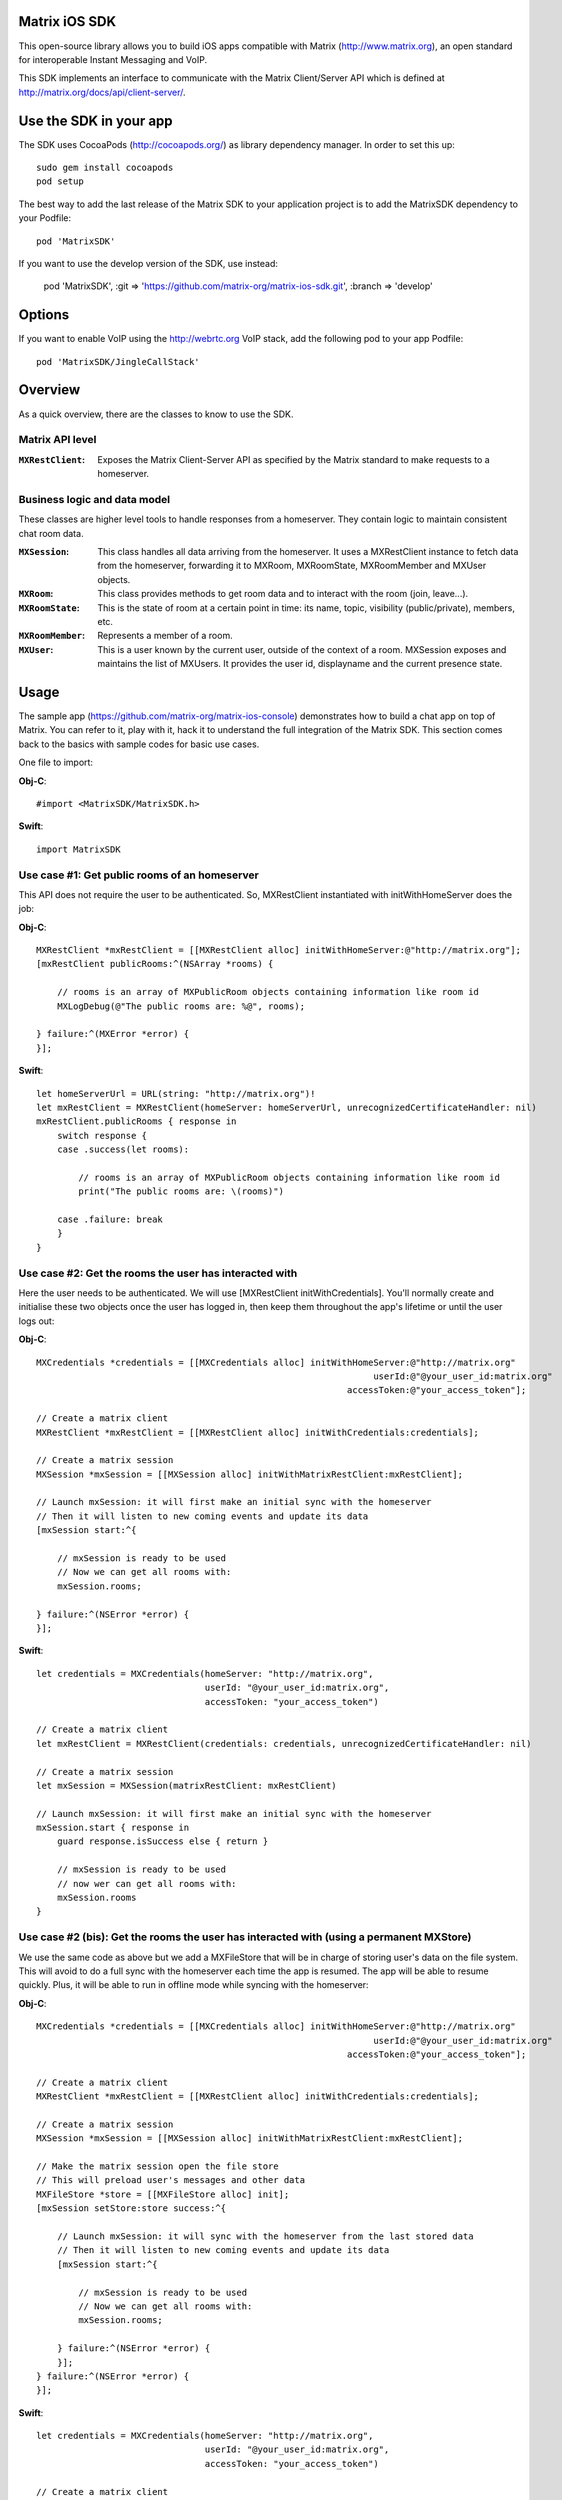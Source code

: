 .. image:: https://img.shields.io/cocoapods/v/MatrixSDK?style=flat-square 
   :target: https://github.com/matrix-org/matrix-ios-sdk/releases
.. image:: https://img.shields.io/cocoapods/p/MatrixSDK?style=flat-square
   :target: README.rst
.. image:: https://img.shields.io/github/workflow/status/matrix-org/matrix-ios-sdk/Lint%20CI/develop?style=flat-square 
   :target: https://github.com/matrix-org/matrix-ios-sdk/actions?query=branch%3Adevelop
.. image:: https://codecov.io/gh/matrix-org/matrix-ios-sdk/branch/develop/graph/badge.svg?token=2c9mzJoVpu 
   :target: https://codecov.io/gh/matrix-org/matrix-ios-sdk
.. image:: https://img.shields.io/badge/License-Apache%202.0-yellowgreen.svg?style=flat-square 
   :target: https://opensource.org/licenses/Apache-2.0

Matrix iOS SDK
==============

This open-source library allows you to build iOS apps compatible with Matrix
(http://www.matrix.org), an open standard for interoperable Instant Messaging
and VoIP.

This SDK implements an interface to communicate with the Matrix Client/Server
API which is defined at http://matrix.org/docs/api/client-server/.


Use the SDK in your app
=======================

The SDK uses CocoaPods (http://cocoapods.org/) as library dependency manager.
In order to set this up::

    sudo gem install cocoapods
    pod setup

The best way to add the last release of the Matrix SDK to your application
project is to add the MatrixSDK dependency to your Podfile::

    pod 'MatrixSDK'

If you want to use the develop version of the SDK, use instead:

    pod 'MatrixSDK', :git => 'https://github.com/matrix-org/matrix-ios-sdk.git',
    :branch => 'develop'

Options
=======
If you want to enable VoIP using the http://webrtc.org VoIP stack, add the following pod to your app Podfile::

    pod 'MatrixSDK/JingleCallStack'


Overview
========

As a quick overview, there are the classes to know to use the SDK.

Matrix API level
----------------
:``MXRestClient``:
    Exposes the Matrix Client-Server API as specified by the Matrix standard to
    make requests to a homeserver.


Business logic and data model
-----------------------------
These classes are higher level tools to handle responses from a homeserver.
They contain logic to maintain consistent chat room data.

:``MXSession``:
    This class handles all data arriving from the homeserver. It uses a
    MXRestClient instance to fetch data from the homeserver, forwarding it to
    MXRoom, MXRoomState, MXRoomMember and MXUser objects.

:``MXRoom``:
     This class provides methods to get room data and to interact with the room
     (join, leave...).

:``MXRoomState``:
     This is the state of room at a certain point in time: its name, topic,
     visibility (public/private), members, etc.

:``MXRoomMember``:
     Represents a member of a room.

:``MXUser``:
     This is a user known by the current user, outside of the context of a
     room. MXSession exposes and maintains the list of MXUsers. It provides
     the user id, displayname and the current presence state.

Usage
=====

The sample app (https://github.com/matrix-org/matrix-ios-console)
demonstrates how to build a chat app on top of Matrix. You can refer to it,
play with it, hack it to understand the full integration of the Matrix SDK.
This section comes back to the basics with sample codes for basic use cases.

One file to import:

**Obj-C**::

    #import <MatrixSDK/MatrixSDK.h>

**Swift**::

    import MatrixSDK

Use case #1: Get public rooms of an homeserver
-----------------------------------------------
This API does not require the user to be authenticated. So, MXRestClient
instantiated with initWithHomeServer does the job:

**Obj-C**::

    MXRestClient *mxRestClient = [[MXRestClient alloc] initWithHomeServer:@"http://matrix.org"];
    [mxRestClient publicRooms:^(NSArray *rooms) {

        // rooms is an array of MXPublicRoom objects containing information like room id
        MXLogDebug(@"The public rooms are: %@", rooms);

    } failure:^(MXError *error) {
    }];

**Swift**::

    let homeServerUrl = URL(string: "http://matrix.org")!
    let mxRestClient = MXRestClient(homeServer: homeServerUrl, unrecognizedCertificateHandler: nil)
    mxRestClient.publicRooms { response in
        switch response {
        case .success(let rooms):

            // rooms is an array of MXPublicRoom objects containing information like room id
            print("The public rooms are: \(rooms)")

        case .failure: break
        }
    }


Use case #2: Get the rooms the user has interacted with
-------------------------------------------------------
Here the user needs to be authenticated. We will use
[MXRestClient initWithCredentials].
You'll normally create and initialise these two objects once the user has
logged in, then keep them throughout the app's lifetime or until the user logs
out:

**Obj-C**::

    MXCredentials *credentials = [[MXCredentials alloc] initWithHomeServer:@"http://matrix.org"
                                                                    userId:@"@your_user_id:matrix.org"
                                                               accessToken:@"your_access_token"];

    // Create a matrix client
    MXRestClient *mxRestClient = [[MXRestClient alloc] initWithCredentials:credentials];

    // Create a matrix session
    MXSession *mxSession = [[MXSession alloc] initWithMatrixRestClient:mxRestClient];

    // Launch mxSession: it will first make an initial sync with the homeserver
    // Then it will listen to new coming events and update its data
    [mxSession start:^{

        // mxSession is ready to be used
        // Now we can get all rooms with:
        mxSession.rooms;

    } failure:^(NSError *error) {
    }];

**Swift**::

    let credentials = MXCredentials(homeServer: "http://matrix.org",
                                    userId: "@your_user_id:matrix.org",
                                    accessToken: "your_access_token")

    // Create a matrix client
    let mxRestClient = MXRestClient(credentials: credentials, unrecognizedCertificateHandler: nil)

    // Create a matrix session
    let mxSession = MXSession(matrixRestClient: mxRestClient)

    // Launch mxSession: it will first make an initial sync with the homeserver
    mxSession.start { response in
        guard response.isSuccess else { return }

        // mxSession is ready to be used
        // now wer can get all rooms with:
        mxSession.rooms
    }


Use case #2 (bis): Get the rooms the user has interacted with (using a permanent MXStore)
-----------------------------------------------------------------------------------------
We use the same code as above but we add a MXFileStore that will be in charge of
storing user's data on the file system. This will avoid to do a full sync with the
homeserver each time the app is resumed. The app will be able to resume quickly.
Plus, it will be able to run in offline mode while syncing with the homeserver:

**Obj-C**::

    MXCredentials *credentials = [[MXCredentials alloc] initWithHomeServer:@"http://matrix.org"
                                                                    userId:@"@your_user_id:matrix.org"
                                                               accessToken:@"your_access_token"];

    // Create a matrix client
    MXRestClient *mxRestClient = [[MXRestClient alloc] initWithCredentials:credentials];

    // Create a matrix session
    MXSession *mxSession = [[MXSession alloc] initWithMatrixRestClient:mxRestClient];

    // Make the matrix session open the file store
    // This will preload user's messages and other data
    MXFileStore *store = [[MXFileStore alloc] init];
    [mxSession setStore:store success:^{

        // Launch mxSession: it will sync with the homeserver from the last stored data
        // Then it will listen to new coming events and update its data
        [mxSession start:^{

            // mxSession is ready to be used
            // Now we can get all rooms with:
            mxSession.rooms;

        } failure:^(NSError *error) {
        }];
    } failure:^(NSError *error) {
    }];

**Swift**::

    let credentials = MXCredentials(homeServer: "http://matrix.org",
                                    userId: "@your_user_id:matrix.org",
                                    accessToken: "your_access_token")

    // Create a matrix client
    let mxRestClient = MXRestClient(credentials: credentials, unrecognizedCertificateHandler: nil)

    // Create a matrix session
    let mxSession = MXSession(matrixRestClient: mxRestClient)

    // Make the matrix session open the file store
    // This will preload user's messages and other data
    let store = MXFileStore()
    mxSession.setStore(store) { response in
        guard response.isSuccess else { return }

        // Launch mxSession: it will sync with the homeserver from the last stored data
        // Then it will listen to new coming events and update its data
        mxSession.start { response in
            guard response.isSuccess else { return }

            // mxSession is ready to be used
            // now we can get all rooms with:
            mxSession.rooms()
        }
    }




Use case #3: Get messages of a room
-----------------------------------
We reuse the mxSession instance created before:

**Obj-C**::

    // Retrieve the room from its room id
    MXRoom *room = [mxSession room:@"!room_id:matrix.org"];

    // Add a listener on events related to this room
    [room.liveTimeline listenToEvents:^(MXEvent *event, MXEventDirection direction, MXRoomState *roomState) {

        if (direction == MXTimelineDirectionForwards) {
            // Live/New events come here
        }
        else if (direction == MXTimelineDirectionBackwards) {
            // Events that occurred in the past will come here when requesting pagination.
            // roomState contains the state of the room just before this event occurred.
        }
    }];

**Swift**::

    // Retrieve the room from its room id
    let room = mxSession.room(withRoomId: "!room_id:matrix.org")

    // Add a listener on events related to this room
    _ = room?.liveTimeline.listenToEvents { (event, direction, roomState) in
        switch direction {
        case .forwards:
            // Live/New events come here
            break

        case .backwards:
            // Events that occurred in the past will come here when requesting pagination.
            // roomState contains the state of the room just before this event occurred.
            break
        }
    }


Let's load a bit of room history using paginateBackMessages:

**Obj-C**::

    // Reset the pagination start point to now
    [room.liveTimeline resetPagination];

    [room.liveTimeline paginate:10 direction:MXTimelineDirectionBackwards onlyFromStore:NO complete:^{

        // At this point, the SDK has finished to enumerate the events to the attached listeners

    } failure:^(NSError *error) {
    }];

**Swift**::

    // Reset the pagination start point to now
    room?.liveTimeline.resetPagination()

    room?.liveTimeline.paginate(10, direction: .backwards, onlyFromStore: false) { _ in
        // At this point, the SDK has finished to enumerate the events to the attached listeners
    }



Use case #4: Post a text message to a room
------------------------------------------
This action does not require any business logic from MXSession: We can use
MXRestClient directly:

**Obj-C**::

    [mxRestClient sendTextMessageToRoom:@"the_room_id" text:@"Hello world!" success:^(NSString *event_id) {

        // event_id is for reference
        // If you have registered events listener like in the previous use case, you will get
        // a notification for this event coming down from the homeserver events stream and
        // now handled by MXSession.

    } failure:^(NSError *error) {
    }];

**Swift**::

    client.sendTextMessage(toRoom: "the_room_id", text: "Hello World!") { (response) in
        if case .success(let eventId) = response {
            // eventId is for reference
            // If you have registered events listener like in the previous use case, you will get
            // a notification for this event coming down from the homeserver events stream and
            // now handled by MXSession.
        }
    }

Push Notifications
==================

In Matrix, a homeserver can send notifications out to a user when events
arrive for them. However in APNS, only you, the app developer, can send APNS
notifications because doing so requires your APNS private key. Matrix
therefore requires a seperate server decoupled from the homeserver to send
Push Notifications, as you cannot trust arbitrary homeservers with your
application's APNS private key. This is called the 'Push Gateway'. More about
how notifications work in Matrix can be found at
https://matrix.org/docs/spec/push_gateway/latest.html

In simple terms, for your application to receive push notifications, you will
need to set up a push gateway. This is a publicly accessible server specific
to your particular iOS app that receives HTTP POST requests from Matrix Home
Servers and sends APNS. Matrix provides a reference push gateway, 'sygnal',
which can be found at https://github.com/matrix-org/sygnal along with
instructions on how to set it up.

You can also write your own Push Gateway. See
https://matrix.org/docs/spec/push_gateway/latest.html
for the specification on the HTTP Push Notification protocol. Your push
gateway can listen for notifications on any path (as long as your app knows
that path in order to inform the homeserver) but Matrix strongly recommends
that the path of this URL be
'/_matrix/push/v1/notify'.

In your application, you will first register for APNS in the normal way
(assuming iOS 8 or above)::

    UIUserNotificationSettings *settings = [UIUserNotificationSettings settingsForTypes:(UIRemoteNotificationTypeBadge
                                                                                         |UIRemoteNotificationTypeSound
                                                                                         |UIRemoteNotificationTypeAlert)
                                                                                         categories:nil];
    [...]

    - (void)application:(UIApplication *)application
            didRegisterUserNotificationSettings:(UIUserNotificationSettings *)notificationSettings
    {
        [application registerForRemoteNotifications];
    }

When you receive the APNS token for this particular application instance, you
then encode this into text and use it as the 'pushkey' to call
setPusherWithPushkey in order to tell the homeserver to send pushes to this
device via your push gateway's URL. Matrix recommends base 64
encoding for APNS tokens (as this is what sygnal uses)::

    - (void)application:(UIApplication*)app
      didRegisterForRemoteNotificationsWithDeviceToken:(NSData*)deviceToken {
        NSString *b64Token = [self.deviceToken base64EncodedStringWithOptions:0];
        NSDictionary *pushData = @{
            @"url": @"https://example.com/_matrix/push/v1/notify" // your push gateway URL
        };
        NSString *deviceLang = [NSLocale preferredLanguages][0];
        NSString *profileTag = makeProfileTag(); // more about this later
        MXRestClient *restCli = [MatrixSDKHandler sharedHandler].mxRestClient;
        [restCli
            setPusherWithPushkey:b64Token
            kind:@"http"
            appId:@"com.example.supercoolmatrixapp.prod"
            appDisplayName:@"My Super Cool Matrix iOS App"
            deviceDisplayName:[[UIDevice currentDevice] name]
            profileTag:profileTag
            lang:deviceLang
            data:pushData
            success:^{
                // Hooray!
            } failure:^(NSError *error) {
                // Some super awesome error handling goes here
            }
        ];
    }

When you call setPusherWithPushkey, this creates a pusher on the homeserver
that your session is logged in to. This will send HTTP notifications to a URL
you supply as the 'url' key in the 'data' argument to setPusherWithPushkey.

You can read more about these parameters in the Client / Server specification
(http://matrix.org/docs/api/client-server/#!/Push32notifications/post_matrix_client_r0_pushers_set). A
little more information about some of these parameters is included below:

appId
  This has two purposes: firstly to form the namespace in which your pushkeys
  exist on a homeserver, which means you should use something unique to your
  application: a reverse-DNS style identifier is strongly recommended. Its
  second purpose is to identify your application to your Push Gateway, such that
  your Push Gateway knows which private key and certificate to use when talking
  to the APNS gateway. You should therefore use different app IDs depending on
  whether your application is in production or sandbox push mode so that your
  Push Gateway can send the APNS accordingly. Matrix recommends suffixing your
  appId with '.dev' or '.prod' accordingly.

profileTag
  This identifies which set of push rules this device should obey. For more
  information about push rules, see the Client / Server push specification:
  http://matrix.org/docs/api/client-server/#!/Push32notifications/post_matrix_client_r0_pushers_set
  This is an identifier for the set of device-specific push rules that this
  device will obey. The recommendation is to auto-generate a 16 character
  alphanumeric string and use this string for the lifetime of the application
  data. More advanced usage of this will allow for several devices sharing a set
  of push rules.

Development
===========

The repository contains a Xcode project in order to develop. This project does
not build an app but a test suite. See the next section to set the test
environment.

Before opening the Matrix SDK Xcode workspace, you need to build it.

The project has some third party library dependencies declared in a pod file.
You need to run the CocoaPods command to download them and to set up the Matrix
SDK workspace::

        $ pod install

Then, open ``MatrixSDK.xcworkspace``.

Tests
=====
The tests in the SDK Xcode project are both unit and integration tests. 

Unit tests classes use the suffix "UnitTests" to differentiate them. A unit test is a test that does not make any HTTP requests or uses mocked HTTP requests.

Out of the box, the tests use one of the homeservers (located at
http://localhost:8080) of the "Demo Federation of Homeservers"
(https://github.com/matrix-org/synapse#running-a-demo-federation-of-synapses).

You first need to follow instructions to set up Synapse in development mode at https://github.com/matrix-org/synapse#synapse-development.
If you have already installed all dependencies, the steps are::

      $ git clone https://github.com/matrix-org/synapse.git
      $ cd synapse
      $ virtualenv -p python3 env
      $ source env/bin/activate
      (env) $ python -m pip install --no-use-pep517 -e .

Every time you want to launch these test homeservers, type::

      $ virtualenv -p python3 env
      $ source env/bin/activate
      (env) $ demo/start.sh --no-rate-limit

You can now run tests from the Xcode Test navigator tab or select the
MatrixSDKTests scheme and click on the "Test" action.

Test Plans
----------
We have test plans for the macOS target to run tests separately or with different configurations.

AllTests
  Default test plan to run all tests.

AllTestsWithSanitizers
  Run all tests with 2 configurations: "ASan + UBSan" and "TSan + UBSan". "UBSan" for Unexpected Behavior Sanitizer. "ASan" for Address Sanitizier. "Tsan" for Thread Sanitizer. This setup was advised at WWDC2019 (https://developer.apple.com/videos/play/wwdc2019/413?time=2270). This test plan requires 2 builds and 2 test runs.

UnitTests
  Test plan for all unit tests.

UnitTestsWithSanitizers
  All unit tests with the 2 configurations described above: "ASan + UBSan" and "TSan + UBSan".

Known issues
============

CocoaPods may fail to install on OSX 10.8.x with "i18n requires Ruby version
>= 1.9.3.".  This is a known problem similar to
https://github.com/CocoaPods/CocoaPods/issues/2458 that needs to be raised with
the CocoaPods team.

Registration
------------
The SDK currently manages only login-password type registration.
This type of registration is not accepted by the homeserver hosted at
matrix.org. It has been disabled for security and spamming reasons.
So, for now, you will be not be able to register a new account with the SDK on
such homeserver. But you can login an existing user.

If you run your own homeserver, the default launch parameters enables the
login-password type registration and you will be able to register a new user to it.

Copyright & License
==================

Copyright (c) 2014-2017 OpenMarket Ltd
Copyright (c) 2017 Vector Creations Ltd
Copyright (c) 2017-2018 New Vector Ltd

Licensed under the Apache License, Version 2.0 (the "License"); you may not use this work except in compliance with the License. You may obtain a copy of the License in the LICENSE file, or at:

http://www.apache.org/licenses/LICENSE-2.0

Unless required by applicable law or agreed to in writing, software distributed under the License is distributed on an "AS IS" BASIS, WITHOUT WARRANTIES OR CONDITIONS OF ANY KIND, either express or implied. See the License for the specific language governing permissions and limitations under the License.
